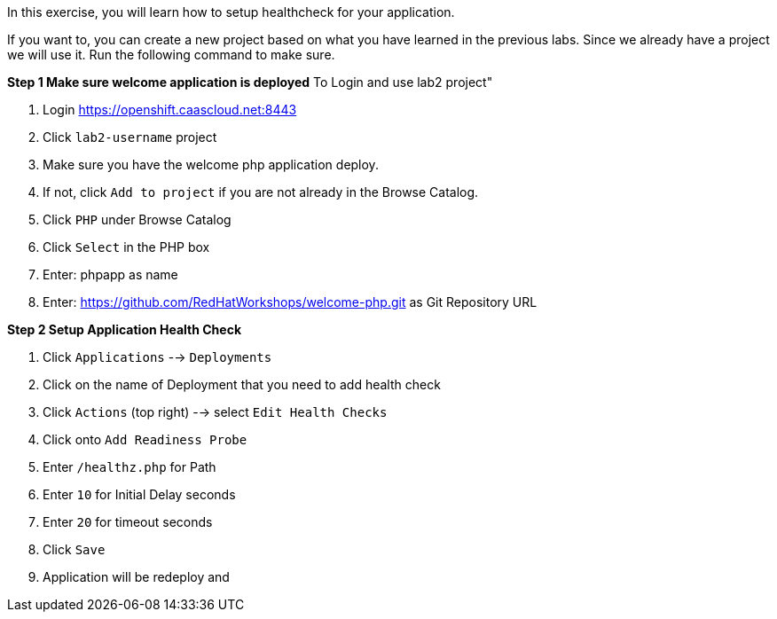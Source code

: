 [[appcon-application-healthcheck]]
In this exercise, you will learn how to setup healthcheck for your application.


If you want to, you can create a new project based on what you have
learned in the previous labs. Since we already have a project we will use
it. Run the following command to make sure.

*Step 1 Make sure welcome application is deployed*
To Login and use lab2 project"

  1. Login https://openshift.caascloud.net:8443
  2. Click `lab2-username` project
  3. Make sure you have the welcome php application deploy.
  4. If not, click `Add to project` if you are not already in the Browse Catalog.
  2. Click `PHP` under Browse Catalog
  3. Click `Select` in the PHP box
  4. Enter: phpapp as name
  5. Enter: https://github.com/RedHatWorkshops/welcome-php.git as Git Repository URL


*Step 2 Setup Application Health Check*

  1. Click `Applications` --> `Deployments`
  2. Click on the name of Deployment that you need to add health check
  3. Click `Actions` (top right) --> select `Edit Health Checks`
  4. Click onto `Add Readiness Probe`
  5. Enter `/healthz.php` for Path
  6. Enter `10` for Initial Delay seconds
  7. Enter `20` for timeout seconds
  8. Click `Save`
  9. Application will be redeploy and
